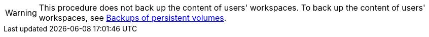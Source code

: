 WARNING: This procedure does not back up the content of users' workspaces. To back up the content of users' workspaces, see xref:backups-of-persistent-volumes.adoc[Backups of persistent volumes].